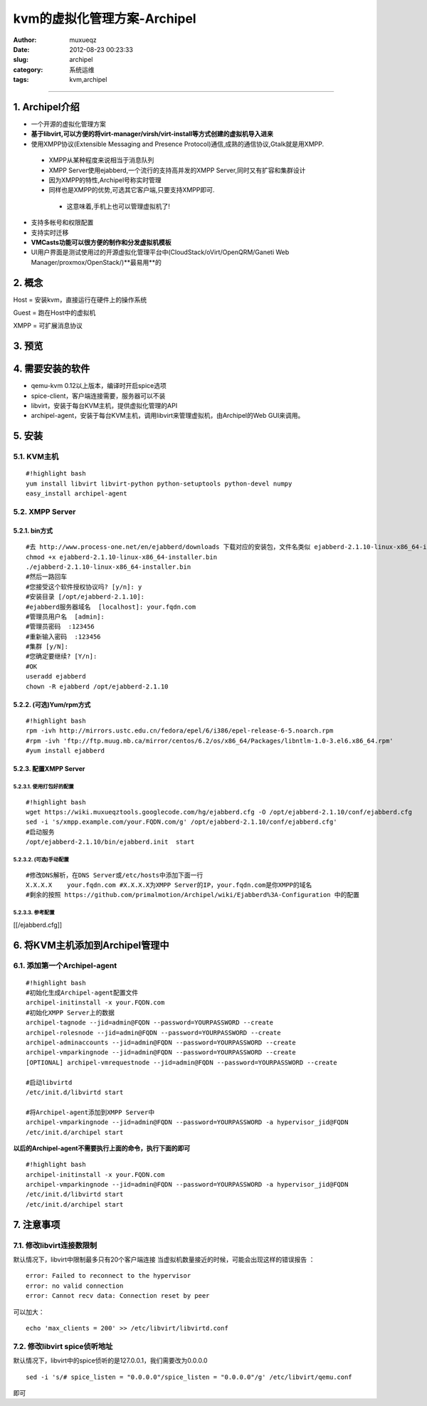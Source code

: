 ############################
kvm的虚拟化管理方案-Archipel
############################
:Author: muxueqz
:Date: 2012-08-23 00:23:33

:slug: archipel
:category: 系统运维
:tags: kvm,archipel

----------


***************
1. Archipel介绍
***************


- 一个开源的虚拟化管理方案
- **基于libvirt,可以方便的将virt-manager/virsh/virt-install等方式创建的虚拟机导入进来**
- 使用XMPP协议(Extensible Messaging and Presence Protocol)通信,成熟的通信协议,Gtalk就是用XMPP.

 - XMPP从某种程度来说相当于消息队列
 - XMPP Server使用ejabberd,一个流行的支持高并发的XMPP Server,同时又有扩容和集群设计
 - 因为XMPP的特性,Archipel号称实时管理
 - 同样也是XMPP的优势,可选其它客户端,只要支持XMPP即可.

  - 这意味着,手机上也可以管理虚拟机了!

- 支持多帐号和权限配置
- 支持实时迁移
- **VMCasts功能可以很方便的制作和分发虚拟机模板**
- UI用户界面是测试使用过的开源虚拟化管理平台中(CloudStack/oVirt/OpenQRM/Ganeti Web Manager/proxmox/OpenStack/)**最易用**的


*******
2. 概念
*******

Host = 安装kvm，直接运行在硬件上的操作系统

Guest = 跑在Host中的虚拟机

XMPP = 可扩展消息协议


*******
3. 预览
*******



.. image:: http://wiki.muxueqztools.googlecode.com/hg/t2t/img/archipel.png
   :align: center




*****************
4. 需要安装的软件
*****************


- qemu-kvm 0.12以上版本，编译时开启spice选项
- spice-client，客户端连接需要，服务器可以不装
- libvirt，安装于每台KVM主机，提供虚拟化管理的API
- archipel-agent，安装于每台KVM主机，调用libvirt来管理虚拟机，由Archipel的Web GUI来调用。


*******
5. 安装
*******


5.1. KVM主机
============

::

  #!highlight bash
  yum install libvirt libvirt-python python-setuptools python-devel numpy
  easy_install archipel-agent


5.2. XMPP Server
================


5.2.1. bin方式
--------------

::

  #去 http://www.process-one.net/en/ejabberd/downloads 下载对应的安装包，文件名类似 ejabberd-2.1.10-linux-x86_64-installer.bin
  chmod +x ejabberd-2.1.10-linux-x86_64-installer.bin
  ./ejabberd-2.1.10-linux-x86_64-installer.bin
  #然后一路回车
  #您接受这个软件授权协议吗? [y/n]: y   
  #安装目录 [/opt/ejabberd-2.1.10]:
  #ejabberd服务器域名  [localhost]: your.fqdn.com
  #管理员用户名  [admin]:
  #管理员密码  :123456
  #重新输入密码  :123456
  #集群 [y/N]:
  #您确定要继续? [Y/n]:
  #OK
  useradd ejabberd
  chown -R ejabberd /opt/ejabberd-2.1.10


5.2.2. (可选)Yum/rpm方式
------------------------

::

  #!highlight bash
  rpm -ivh http://mirrors.ustc.edu.cn/fedora/epel/6/i386/epel-release-6-5.noarch.rpm
  #rpm -ivh 'ftp://ftp.muug.mb.ca/mirror/centos/6.2/os/x86_64/Packages/libntlm-1.0-3.el6.x86_64.rpm'
  #yum install ejabberd


5.2.3. 配置XMPP Server
----------------------


5.2.3.1. 使用打包好的配置
^^^^^^^^^^^^^^^^^^^^^^^^^

::

  #!highlight bash
  wget https://wiki.muxueqztools.googlecode.com/hg/ejabberd.cfg -O /opt/ejabberd-2.1.10/conf/ejabberd.cfg
  sed -i 's/xmpp.example.com/your.FQDN.com/g' /opt/ejabberd-2.1.10/conf/ejabberd.cfg'
  #启动服务
  /opt/ejabberd-2.1.10/bin/ejabberd.init  start


5.2.3.2. (可选)手动配置
^^^^^^^^^^^^^^^^^^^^^^^

::

  #修改DNS解析，在DNS Server或/etc/hosts中添加下面一行
  X.X.X.X    your.fqdn.com #X.X.X.X为XMPP Server的IP，your.fqdn.com是你XMPP的域名
  #剩余的按照 https://github.com/primalmotion/Archipel/wiki/Ejabberd%3A-Configuration 中的配置


5.2.3.3. 参考配置
^^^^^^^^^^^^^^^^^

[[/ejabberd.cfg]]


********************************
6. 将KVM主机添加到Archipel管理中
********************************


6.1. 添加第一个Archipel-agent
=============================

::

  #!highlight bash
  #初始化生成Archipel-agent配置文件
  archipel-initinstall -x your.FQDN.com
  #初始化XMPP Server上的数据
  archipel-tagnode --jid=admin@FQDN --password=YOURPASSWORD --create
  archipel-rolesnode --jid=admin@FQDN --password=YOURPASSWORD --create
  archipel-adminaccounts --jid=admin@FQDN --password=YOURPASSWORD --create
  archipel-vmparkingnode --jid=admin@FQDN --password=YOURPASSWORD --create
  [OPTIONAL] archipel-vmrequestnode --jid=admin@FQDN --password=YOURPASSWORD --create
  
  #启动libvirtd
  /etc/init.d/libvirtd start
  
  #将Archipel-agent添加到XMPP Server中
  archipel-vmparkingnode --jid=admin@FQDN --password=YOURPASSWORD -a hypervisor_jid@FQDN
  /etc/init.d/archipel start

**以后的Archipel-agent不需要执行上面的命令，执行下面的即可**

::

  #!highlight bash
  archipel-initinstall -x your.FQDN.com
  archipel-vmparkingnode --jid=admin@FQDN --password=YOURPASSWORD -a hypervisor_jid@FQDN
  /etc/init.d/libvirtd start
  /etc/init.d/archipel start


***********
7. 注意事项
***********


7.1. 修改libvirt连接数限制
==========================

默认情况下，libvirt中限制最多只有20个客户端连接
当虚拟机数量接近的时候，可能会出现这样的错误报告 ：

::

  error: Failed to reconnect to the hypervisor
  error: no valid connection
  error: Cannot recv data: Connection reset by peer

可以加大：

::

  echo 'max_clients = 200' >> /etc/libvirt/libvirtd.conf


7.2. 修改libvirt spice侦听地址
==============================

默认情况下，libvirt中的spice侦听的是127.0.0.1，我们需要改为0.0.0.0

::

  sed -i 's/# spice_listen = "0.0.0.0"/spice_listen = "0.0.0.0"/g' /etc/libvirt/qemu.conf

即可

.. rst code generated by txt2tags 2.6.971 (http://txt2tags.org)
.. cmdline: txt2tags -t rst -o /data/software/muxueqztools/py/myblog/blog-new/src/archipel.rst archipel.t2t
